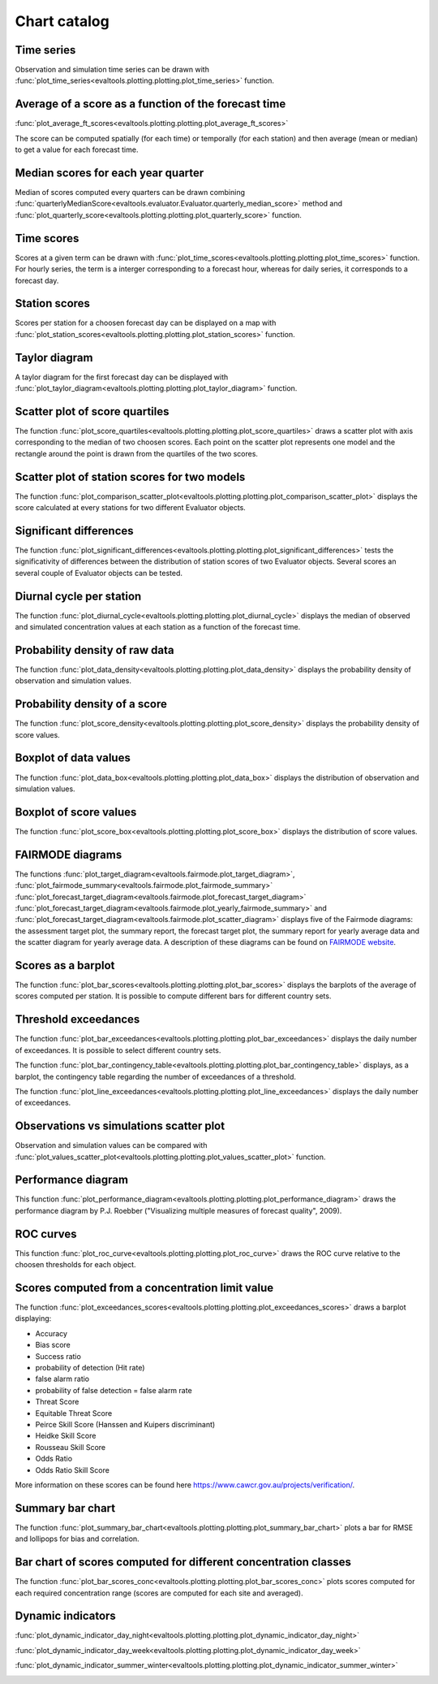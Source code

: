 Chart catalog
=============

Time series
-----------

Observation and simulation time series can be drawn with
:func:`plot_time_series<evaltools.plotting.plotting.plot_time_series>`
function.

.. image:: charts/time_series.png

Average of a score as a function of the forecast time
-----------------------------------------------------

:func:`plot_average_ft_scores<evaltools.plotting.plotting.plot_average_ft_scores>`

The score can be computed spatially (for each time) or temporally (for each
station) and then average (mean or median) to get a value for each forecast
time.

.. image:: charts/average_ft_scores.png

Median scores for each year quarter
-----------------------------------

Median of scores computed every quarters can be drawn combining
:func:`quarterlyMedianScore<evaltools.evaluator.Evaluator.quarterly_median_score>`
method and
:func:`plot_quarterly_score<evaltools.plotting.plotting.plot_quarterly_score>`
function.

.. image:: charts/quarterlyMedianScore.png

Time scores
-----------

Scores at a given term can be drawn with
:func:`plot_time_scores<evaltools.plotting.plotting.plot_time_scores>` function.
For hourly series, the term is a interger corresponding to a forecast hour,
whereas for daily series, it corresponds to a forecast day.

.. image:: charts/time_scores.png

Station scores
--------------

Scores per station for a choosen forecast day can be displayed on a map with
:func:`plot_station_scores<evaltools.plotting.plotting.plot_station_scores>`
function.

.. image:: charts/station_scores.png

Taylor diagram
--------------

A taylor diagram for the first forecast day can be displayed with
:func:`plot_taylor_diagram<evaltools.plotting.plotting.plot_taylor_diagram>`
function.

.. image:: charts/taylor_diagram.png

Scatter plot of score quartiles
-------------------------------

The function
:func:`plot_score_quartiles<evaltools.plotting.plotting.plot_score_quartiles>`
draws a scatter plot with axis corresponding to the median of two choosen
scores. Each point on the scatter plot represents one model and the rectangle
around the point is drawn from the quartiles of the two scores.

.. image:: charts/score_quartiles.png

Scatter plot of station scores for two models
---------------------------------------------

The function
:func:`plot_comparison_scatter_plot<evaltools.plotting.plotting.plot_comparison_scatter_plot>`
displays the score calculated at every stations for two different Evaluator
objects.

.. image:: charts/comparison_scatter_plot.png

Significant differences
-----------------------

The function
:func:`plot_significant_differences<evaltools.plotting.plotting.plot_significant_differences>`
tests the significativity of differences between the distribution of station
scores of two Evaluator objects. Several scores an several couple of
Evaluator objects can be tested.

.. image:: charts/significant_differences.png

Diurnal cycle per station
-------------------------

The function
:func:`plot_diurnal_cycle<evaltools.plotting.plotting.plot_diurnal_cycle>`
displays the median of observed and simulated concentration values
at each station as a function of the forecast time.

.. image:: charts/diurnal_cycle.png

Probability density of raw data
-------------------------------

The function
:func:`plot_data_density<evaltools.plotting.plotting.plot_data_density>`
displays the probability density of observation and simulation values.

.. image:: charts/data_density.png

Probability density of a score
------------------------------

The function
:func:`plot_score_density<evaltools.plotting.plotting.plot_score_density>`
displays the probability density of score values.

.. image:: charts/score_density.png

Boxplot of data values
----------------------

The function :func:`plot_data_box<evaltools.plotting.plotting.plot_data_box>`
displays the distribution of observation and simulation values.

.. image:: charts/data_box.png

Boxplot of score values
-----------------------

The function
:func:`plot_score_box<evaltools.plotting.plotting.plot_score_box>`
displays the distribution of score values.

.. image:: charts/score_box.png

FAIRMODE diagrams
-----------------

The functions
:func:`plot_target_diagram<evaltools.fairmode.plot_target_diagram>`,
:func:`plot_fairmode_summary<evaltools.fairmode.plot_fairmode_summary>`
:func:`plot_forecast_target_diagram<evaltools.fairmode.plot_forecast_target_diagram>`
:func:`plot_forecast_target_diagram<evaltools.fairmode.plot_yearly_fairmode_summary>`
and
:func:`plot_forecast_target_diagram<evaltools.fairmode.plot_scatter_diagram>`
displays five of the Fairmode diagrams: the assessment target plot,
the summary report, the forecast target plot, the summary report for
yearly average data and the scatter diagram for yearly average data.
A description of these diagrams can be found
on `FAIRMODE website <https://fairmode.jrc.ec.europa.eu/Guidance/Assessment/>`_.

.. image:: charts/target.png

.. image:: charts/summary.png

.. image:: charts/forecast_target.png

.. image:: charts/yearly_fairmode_summary.png

.. image:: charts/scatter_diagram.png

Scores as a barplot
-------------------

The function
:func:`plot_bar_scores<evaltools.plotting.plotting.plot_bar_scores>`
displays the barplots of the average of scores computed per station. It is
possible to compute different bars for different country sets.

.. image:: charts/bar_scores.png

Threshold exceedances
---------------------

The function
:func:`plot_bar_exceedances<evaltools.plotting.plotting.plot_bar_exceedances>`
displays the daily number of exceedances.
It is possible to select different country sets.

.. image:: charts/bar_exceedances.png

The function
:func:`plot_bar_contingency_table<evaltools.plotting.plotting.plot_bar_contingency_table>`
displays, as a barplot, the contingency table regarding the number of
exceedances of a threshold.

.. image:: charts/bar_contingency_table.png

The function
:func:`plot_line_exceedances<evaltools.plotting.plotting.plot_line_exceedances>`
displays the daily number of exceedances.

.. image:: charts/line_exceedances.png

Observations vs simulations scatter plot
----------------------------------------

Observation and simulation values can be compared with
:func:`plot_values_scatter_plot<evaltools.plotting.plotting.plot_values_scatter_plot>`
function.

.. image:: charts/values_scatter_plot.png

Performance diagram
-------------------

This function
:func:`plot_performance_diagram<evaltools.plotting.plotting.plot_performance_diagram>`
draws the performance diagram by P.J. Roebber ("Visualizing multiple measures
of forecast quality", 2009).

.. image:: charts/performance_diagram.png

ROC curves
----------

This function
:func:`plot_roc_curve<evaltools.plotting.plotting.plot_roc_curve>`
draws the ROC curve relative to the choosen thresholds for each object.

.. image:: charts/roc_curve.png

Scores computed from a concentration limit value
------------------------------------------------

The function
:func:`plot_exceedances_scores<evaltools.plotting.plotting.plot_exceedances_scores>`
draws a barplot displaying:

- Accuracy
- Bias score
- Success ratio
- probability of detection (Hit rate)
- false alarm ratio
- probability of false detection = false alarm rate
- Threat Score
- Equitable Threat Score
- Peirce Skill Score (Hanssen and Kuipers discriminant)
- Heidke Skill Score
- Rousseau Skill Score
- Odds Ratio
- Odds Ratio Skill Score

More information on these scores can be found here
https://www.cawcr.gov.au/projects/verification/.

.. image:: charts/exceedances_scores.png


Summary bar chart
-----------------

The function
:func:`plot_summary_bar_chart<evaltools.plotting.plotting.plot_summary_bar_chart>`
plots a bar for RMSE and lollipops for bias and correlation.

.. image:: charts/summary_bar_chart.png


Bar chart of scores computed for different concentration classes
----------------------------------------------------------------

The function
:func:`plot_bar_scores_conc<evaltools.plotting.plotting.plot_bar_scores_conc>`
plots scores computed for each required concentration range (scores are
computed for each site and averaged).

.. image:: charts/bar_scores_conc.png


Dynamic indicators
------------------

:func:`plot_dynamic_indicator_day_night<evaltools.plotting.plotting.plot_dynamic_indicator_day_night>`

:func:`plot_dynamic_indicator_day_week<evaltools.plotting.plotting.plot_dynamic_indicator_day_week>`

:func:`plot_dynamic_indicator_summer_winter<evaltools.plotting.plotting.plot_dynamic_indicator_summer_winter>`

.. image:: charts/dynamic_indicator_day_night.png
